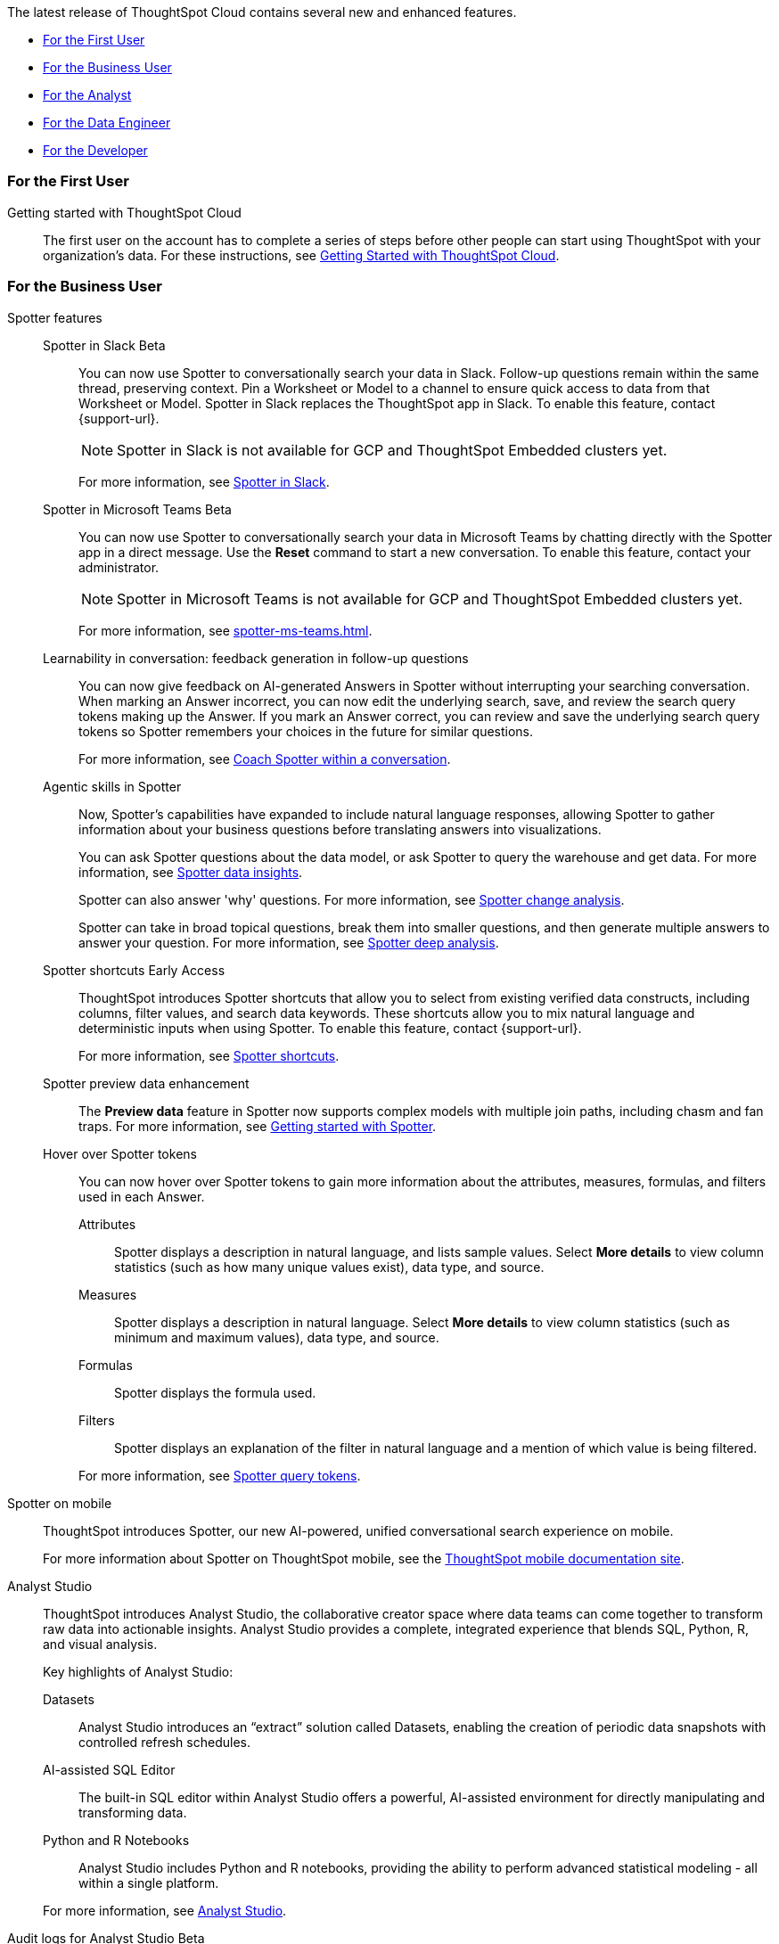 The latest release of ThoughtSpot Cloud contains several new and enhanced features.

* <<10-8-0-cl-first,For the First User>>
* <<10-8-0-cl-business-user,For the Business User>>
* <<10-8-0-cl-analyst,For the Analyst>>
* <<10-8-0-cl-data-engineer,For the Data Engineer>>
* <<10-8-0-cl-developer,For the Developer>>

[#10-8-0-cl-first]
=== For the First User

Getting started with ThoughtSpot Cloud::
The first user on the account has to complete a series of steps before other people can start using ThoughtSpot with your organization's data.
For these instructions, see xref:ts-cloud-getting-started.adoc[Getting Started with ThoughtSpot Cloud].

[#10-8-0-cl-business-user]
=== For the Business User

Spotter features::
// Naomi. jira: SCAL-226925. docs jira: SCAL-239972.
Spotter in Slack [.badge.badge-beta-relnotes]#Beta#:::
You can now use Spotter to conversationally search your data in Slack. Follow-up questions remain within the same thread, preserving context. Pin a Worksheet or Model to a channel to ensure quick access to data from that Worksheet or Model. Spotter in Slack replaces the ThoughtSpot app in Slack. To enable this feature, contact {support-url}.
+
--
NOTE: Spotter in Slack is not available for GCP and ThoughtSpot Embedded clusters yet.
--
+
For more information, see
xref:spotdev.adoc[Spotter in Slack].
// Naomi. jira: SCAL-240915, SCAL-233735. docs jira: SCAL-244744
Spotter in Microsoft Teams [.badge.badge-beta-relnotes]#Beta#::: You can now use Spotter to conversationally search your data in Microsoft Teams by chatting directly with the Spotter app in a direct message. Use the *Reset* command to start a new conversation. To enable this feature, contact your administrator.
+
--
NOTE: Spotter in Microsoft Teams is not available for GCP and ThoughtSpot Embedded clusters yet.
--
+
For more information, see xref:spotter-ms-teams.adoc[].
// Naomi. jira: SCAL-218237. docs jira: SCAL-239699
Learnability in conversation: feedback generation in follow-up questions:::
You can now give feedback on AI-generated Answers in Spotter without interrupting your searching conversation. When marking an Answer incorrect, you can now edit the underlying search, save, and review the search query tokens making up the Answer. If you mark an Answer correct, you can review and save the underlying search query tokens so Spotter remembers your choices in the future for similar questions.
+
For more information, see
xref:spotter-getting-started.adoc#learnability[Coach Spotter within a conversation].
// Naomi. jira: SCAL-214785. docs jira: SCAL-244489, SCAL-244634, SCAL-244636
Agentic skills in Spotter:::
Now, Spotter’s capabilities have expanded to include natural language responses, allowing Spotter to gather information about your business questions before translating answers into visualizations.
+
You can ask Spotter questions about the data model, or ask Spotter to query the warehouse and get data. For more information, see xref:spotter-data-insights.adoc[Spotter data insights].
+
Spotter can also answer 'why' questions.
For more information, see
xref:spotter-change-analysis.adoc[Spotter change analysis].
+
Spotter can take in broad topical questions, break them into smaller questions, and then generate multiple answers to answer your question.
For more information, see
xref:spotter-deep-analysis.adoc[Spotter deep analysis].
// Mary – jira: SCAL-233271. docs jira:SCAL-245110
Spotter shortcuts [.badge.badge-early-access-relnotes]#Early Access#::: ThoughtSpot introduces Spotter shortcuts that allow you to select from existing verified data constructs, including columns, filter values, and search data keywords. These shortcuts allow you to mix natural language and deterministic inputs when using Spotter. To enable this feature, contact {support-url}.
+
For more information, see xref:spotter-getting-started.adoc#spotter-shortcuts[Spotter shortcuts].
// Mark – jira: SCAL-230530. docs jira: SCAL-245105
Spotter preview data enhancement::: The *Preview data* feature in Spotter now supports complex models with multiple join paths, including chasm and fan traps.
For more information, see
xref:spotter-getting-started.adoc#spotter-preview-data[Getting started with Spotter].
// Naomi - jira: SCAL-233562, SCAL-232993. docs jira: SCAL-244415
Hover over Spotter tokens::: You can now hover over Spotter tokens to gain more information about the attributes, measures, formulas, and filters used in each Answer.
+
--
Attributes:::: Spotter displays a description in natural language, and lists sample values. Select *More details* to view column statistics (such as how many unique values exist), data type, and source.
Measures:::: Spotter displays a description in natural language. Select *More details* to view column statistics (such as minimum and maximum values), data type, and source.
Formulas:::: Spotter displays the formula used.
Filters:::: Spotter displays an explanation of the filter in natural language and a mention of which value is being filtered.
--
+
For more information, see
xref:spotter-best.adoc#tokens[Spotter query tokens].

//Mary. Jira: SCAL-226919. doc jira: SCAL-239109
Spotter on mobile::: ThoughtSpot introduces Spotter, our new AI-powered, unified conversational search experience on mobile.
+
For more information about Spotter on ThoughtSpot mobile, see the link:https://docs.thoughtspot.com/mobile/latest/mobile-ask-sage[ThoughtSpot mobile documentation site,window=_blank].

// Naomi. jira: SCAL-211323, SCAL-220341. docs jira: SCAL-225087
Analyst Studio:: ThoughtSpot introduces Analyst Studio, the collaborative creator space where data teams can come together to transform raw data into actionable insights. Analyst Studio provides a complete, integrated experience that blends SQL, Python, R, and visual analysis.
+
Key highlights of Analyst Studio:
+
--
Datasets::: Analyst Studio introduces an “extract” solution called Datasets, enabling the creation of periodic data snapshots with controlled refresh schedules.

AI-assisted SQL Editor::: The built-in SQL editor within Analyst Studio offers a powerful, AI-assisted  environment for directly manipulating and transforming data.

Python and R Notebooks::: Analyst Studio includes Python and R notebooks, providing the ability to perform advanced statistical modeling - all within a single platform.
--
+
For more information, see
ifndef::pendo-links[]
xref:analyst-studio-getting-started.adoc[Analyst Studio].


// Mary. JIRA: DAP-1452. Doc JIRA: SCAL-244155
Audit logs for Analyst Studio [.badge.badge-beta-relnotes]#Beta#::
Analyst Studio audit logs provide visibility into critical events within your workspace, enabling you to monitor activities and ensure compliance. You can review audit log to:

* Track changes to user roles and memberships.
* Monitor modifications to groups, collections, and connections.
* Review access and permissions changes.

+
For more information, see xref:analyst-studio-audit-logs.adoc[Audit logs for Analyst Studio].


// Mary. JIRA: SCAL-231999 & SCAL-231927 Doc JIRA: SCAL-244641 & SCAL-244642
Liveboard styling and grouping [.badge.badge-beta-relnotes]#Beta#::
ThoughtSpot introduces new styling and grouping options for Liveboards. Styles can be applied to a Liveboard, a tile, or a group of tiles to improve readability, differentiate specific content, or apply organizational branding guidelines.
+
For more information, see xref:liveboards.adoc#liveboard-grouping[Liveboard grouping and Liveboard styling].



[#10-8-0-cl-analyst]
=== For the Analyst

// Mary. jira: SCAL-224447. doc jira: SCAL-236449
Pivot table charts [.badge.badge-early-access-relnotes]#Early Access#:: ThoughtSpot introduces a brand new pivot table chart. The new pivot table charts have the following features:
+
--
* Faster load times with pagination.
//* You can now expand and collapse all in pivot tables.
* We now support custom sort order.
* You can now adjust column widths.
* You can now slice with measures and attributes.
* You can now use values for more granular control in configurations.
--
+
To enable this feature, contact your administrator.
+
For more information, see
xref:chart-pivot-table.adoc#pivot-table-2-0[Pivot table charts].

// Mary. jira: SCAL-194093. docs jira: SCAL-226615
Query set groups [.badge.badge-early-access-relnotes]#Early Access#:: ThoughtSpot's Query sets includes a graphical user interface or 'smart rules' to define grouping conditions. Conditions allow you to create groups using operators, to specify the parameters of the group.
+
For example, you could create a query set that list each customer, their sales dollar amount, and then add a formula that ranks the amount in descending order. You could then add groups to define Gold, Silver, and Bronze levels where Gold is ranked 1-10, Silver 11-50, and Bronze every other value.
+
To enable this feature, contact your administrator. For more information, see
xref:query-sets.adoc[Query sets].

// Mary -- SCAL-150356
Column sets [.badge.badge-early-access-relnotes]#Early Access#::
You can create column sets, which can be used to classify values in a list that you can then reuse across multiple analyses. A column set is a custom group of values from a single column. For example, you can use column sets to define regions with specific countries included or excluded. Column sets are community objects which remain when you navigate away from the Search Data page and can be used by any user with view access to the underlying Worksheet or Model. To enable this feature, contact {support-url}.
+
For more information, see
xref:column-sets.adoc[Column sets].

// Naomi. jira: SCAL-226052. docs jira: SCAL-239382
Spotter Conversations Liveboard:: We’ve introduced the *Spotter Conversations Liveboard* to give you real-time visibility into user interactions with Spotter. With this Liveboard, administrators can:
+
--
* Gain insights into user engagement and adoption metrics for Spotter.
* Track query trends and understand user intent.
* Monitor follow-up actions, including query refinements and edits within conversations.
* Analyze feedback to identify training gaps and improve dataset coverage.
--
+
For more information, see
xref:spotter-conversations-liveboard.adoc[Spotter Conversations Liveboard].

[#10-8-0-cl-data-engineer]
=== For the Data Engineer



// Naomi. jira: SCAL-226972. doc jira: SCAL-241403
Column name localization and aliasing [.badge.badge-beta-relnotes]#Beta#:: Models support the ability to define column name and description aliases based upon the selected system language. This allows for a single Model definition to persist across multiple languages, rather than the need to build separate Models for each language. The alias name and description are displayed across the platform based upon the user's selected system language.
+
For more information, see
xref:column-aliases.adoc[Column aliases and localization].

// Mark – jira: SCAL-233945. docs jira: SCAL-242708.
Create your own charts with Muze Studio [.badge.badge-beta-relnotes]#Beta#:: You can now create your own charts in ThoughtSpot using Muze Studio. A developer can create new chart types by writing the code for them in the code builder. To enable this feature, contact your ThoughtSpot administrator.
+
For more information, see
xref:chart-create.adoc[Creating charts with Muze Studio].

// Naomi. jira: SCAL-230405. docs jira: SCAL-239421
ClickHouse connection [.badge.badge-early-access-relnotes]#Early Access#:: You can now create connections from ThoughtSpot to ClickHouse. To enable this feature, contact your administrator. For more information, see
xref:connections-clickhouse.adoc[ClickHouse].

// Naomi. jira: SCAL-225380. SCAL-216227 doc jira: SCAL-227908
Gemini and Mistral LLM integration with Spotter [.badge.badge-beta-relnotes]#Beta#:: You can now choose the LLM to power your Spotter experience. Your options are Azure OpenAI, Google Gemini, or Mistral. For more information, see
xref:spotter-getting-started.adoc#llm-spotter[Choose LLM for Spotter].

// Naomi. jira: SCAL-206474. docs jira: SCAL-235082
Bridge support for SQL Server, SAP HANA, and Oracle:: Bridge provides options to securely connect your data source with ThoughtSpot Cloud, as an alternative to PrivateLink, VPC Peering, or VPN tunnels. We added support for Bridge for the following connectors:
+
--
* Oracle
* SAP HANA
* SQL Server
--
+
For more information, see
xref:connections-bridge.adoc[Bridge connectivity for Cloud Data Warehouses and Databases].


[#10-8-0-cl-developer]
=== For the Developer

ThoughtSpot Embedded:: For information about the new features and enhancements introduced in this release, refer to https://developers.thoughtspot.com/docs/?pageid=whats-new[ThoughtSpot Developer Documentation^].

